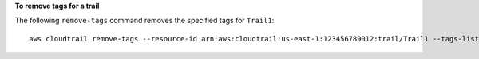 **To remove tags for a trail**

The following ``remove-tags`` command removes the specified tags for ``Trail1``::

  aws cloudtrail remove-tags --resource-id arn:aws:cloudtrail:us-east-1:123456789012:trail/Trail1 --tags-list Key=name Key=location
